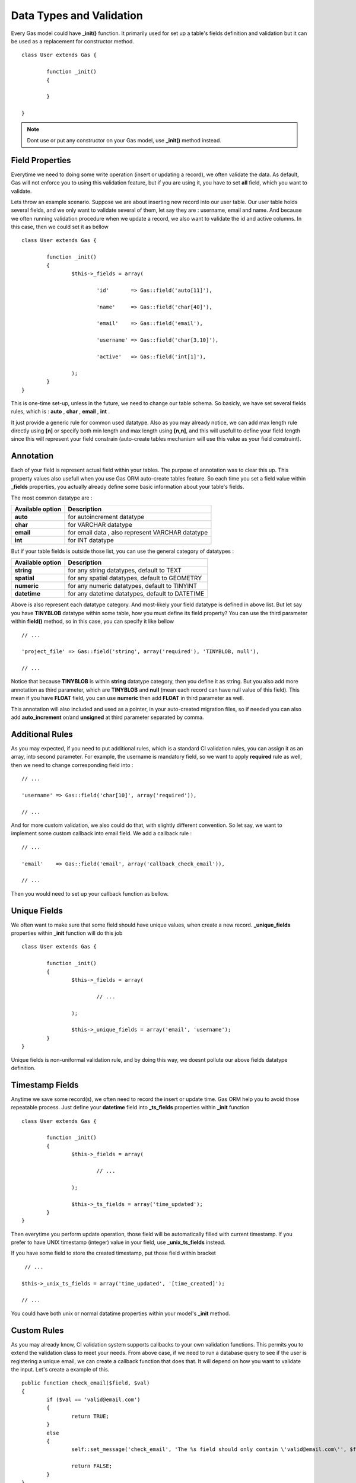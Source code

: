 .. Gas ORM documentation [validation]

Data Types and Validation
=========================

Every Gas model could have **_init()** function. It primarily used for set up a table's fields definition and validation but it can be used as a replacement for constructor method. ::

 	class User extends Gas {

 		function _init()
 		{
 			
 		}

	}

.. note:: Dont use or put any constructor on your Gas model, use **_init()** method instead.

Field Properties
++++++++++++++++

Everytime we need to doing some write operation (insert or updating a record), we often validate the data. As default, Gas will not enforce you to using this validation feature, but if you are using it, you have to set **all** field, which you want to validate. 

Lets throw an example scenario. Suppose we are about inserting new record into our user table. Our user table holds several fields, and we only want to validate several of them, let say they are : username, email and name. And because we often running validation procedure when we update a record, we also want to validate the id and active columns. In this case, then we could set it as bellow ::

 	class User extends Gas {

 		function _init()
 		{
 			$this->_fields = array(

 				'id'       => Gas::field('auto[11]'),

 				'name'     => Gas::field('char[40]'),

 				'email'    => Gas::field('email'),

 				'username' => Gas::field('char[3,10]'),

 				'active'   => Gas::field('int[1]'),

			);
 		}
	}

This is one-time set-up, unless in the future, we need to change our table schema. So basicly, we have set several fields rules, which is : **auto** , **char** , **email** , **int** .

It just provide a generic rule for common used datatype. Also as you may already notice, we can add max length rule directly using **[n]** or specify both min length and max length using **[n,n]**, and this will usefull to define your field length since this will represent your field constrain (auto-create tables mechanism will use this value as your field constraint).

Annotation
++++++++++

Each of your field is represent actual field within your tables. The purpose of annotation was to clear this up. This property values also usefull when you use Gas ORM auto-create tables feature. So each time you set a field value within **_fields** properties, you actually already define some basic information about your table's fields. 

The most common datatype are :

+---------------------+-------------------------------------------------------------------------------+
| Available option    | Description                                                                   |
+=====================+===============================================================================+
| **auto**            | for autoincrement datatype                                                    |
+---------------------+-------------------------------------------------------------------------------+
| **char**            | for VARCHAR datatype                                                          |
+---------------------+-------------------------------------------------------------------------------+
| **email**           | for email data , also represent VARCHAR datatype                              |
+---------------------+-------------------------------------------------------------------------------+
| **int**             | for INT datatype                                                              |
+---------------------+-------------------------------------------------------------------------------+

But if your table fields is outside those list, you can use the general category of datatypes :

+---------------------+-------------------------------------------------------------------------------+
| Available option    | Description                                                                   |
+=====================+===============================================================================+
| **string**          | for any string datatypes, default to TEXT                                     |
+---------------------+-------------------------------------------------------------------------------+
| **spatial**         | for any spatial datatypes, default to GEOMETRY                                |
+---------------------+-------------------------------------------------------------------------------+
| **numeric**         | for any numeric datatypes, default to TINYINT                                 |
+---------------------+-------------------------------------------------------------------------------+
| **datetime**        | for any datetime datatypes, default to DATETIME                               |
+---------------------+-------------------------------------------------------------------------------+

Above is also represent each datatype category. And most-likely your field datatype is defined in above list. But let say you have **TINYBLOB** datatype within some table, how you must define its field property? You can use the third parameter within **field()** method, so in this case, you can specify it like bellow ::

	// ...

	'project_file' => Gas::field('string', array('required'), 'TINYBLOB, null'),

	// ...

Notice that because **TINYBLOB** is within **string** datatype category, then you define it as string. But you also add more annotation as third parameter, which are **TINYBLOB** and **null** (mean each record can have null value of this field). This mean if you have **FLOAT** field, you can use **numeric** then add **FLOAT** in third parameter as well.

This annotation will also included and used as a pointer, in your auto-created migration files, so if needed you can also add **auto_increment** or/and **unsigned** at third parameter separated by comma. 

Additional Rules
++++++++++++++++

As you may expected, if you need to put additional rules, which is a standard CI validation rules, you can assign it as an array, into second parameter. For example, the username is mandatory field, so we want to apply **required** rule as well, then we need to change corresponding field into : ::

	// ...

	'username' => Gas::field('char[10]', array('required')),

	// ...

And for more custom validation, we also could do that, with slightly different convention. So let say, we want to implement some custom callback into email field. We add a callback rule : ::

	// ...

	'email'    => Gas::field('email', array('callback_check_email')),

	// ...

Then you would need to set up your callback function as bellow.

Unique Fields
+++++++++++++

We often want to make sure that some field should have unique values, when create a new record. **_unique_fields** properties within **_init** function will do this job ::

	class User extends Gas {

 		function _init()
 		{
 			$this->_fields = array(

 				// ...

			);

			$this->_unique_fields = array('email', 'username');
 		}
	}

Unique fields is non-uniformal validation rule, and by doing this way, we doesnt pollute our above fields datatype definition.

Timestamp Fields
++++++++++++++++

Anytime we save some record(s), we often need to record the insert or update time. Gas ORM help you to avoid those repeatable process. Just define your **datetime** field into **_ts_fields** properties within **_init** function ::

	class User extends Gas {

 		function _init()
 		{
 			$this->_fields = array(

 				// ...

			);

			$this->_ts_fields = array('time_updated');
 		}
	}

Then everytime you perform update operation, those field will be automatically filled with current timestamp. If you prefer to have UNIX timestamp (integer) value in your field, use **_unix_ts_fields** instead.

If you have some field to store the created timestamp, put those field within bracket ::

	 // ...

	$this->_unix_ts_fields = array('time_updated', '[time_created]');

	// ...

You could have both unix or normal datatime properties within your model's **_init** method.

Custom Rules
++++++++++++

As you may already know, CI validation system supports callbacks to your own validation functions. This permits you to extend the validation class to meet your needs. From above case, if we need to run a database query to see if the user is registering a unique email, we can create a callback function that does that. It will depend on how you want to validate the input. Let's create a example of this. ::

	public function check_email($field, $val)
	{
		if ($val == 'valid@email.com')
		{
			return TRUE;
		}
		else
		{
			self::set_message('check_email', 'The %s field should only contain \'valid@email.com\'', $field);

			return FALSE;
		}
	}

Gas has its own validation mechanism. It still rely on CI validation afterall, only with several exception in usage convention :

- Your callbacks function should located within your Gas model, instead in your controller.
- Your callbacks function should expect 2 parameter instead one. While **val** (second parameter) is containing a value to check, **field** (first parameter) will be automatically populated by Gas mechanism. You doesn't need to worrying anything, or set anything. Just put it in place.
- If you use **set_message** method, you will use static instead dynamic method, and put **field** variable as third parameter.

Thats it. Soon you feel convinient with Gas internal validation mechanism, you will realize that your codebase become much more maintanable than ever, because each callbacks is belongs to its own model/logic, instead polluted your controllers (and make it fatter).


